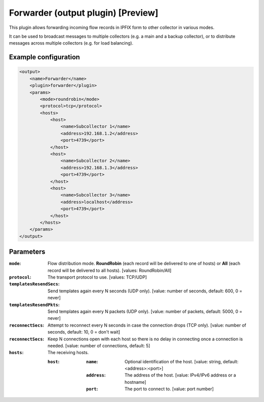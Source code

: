 Forwarder (output plugin) [Preview]
===================================

This plugin allows forwarding incoming flow records in IPFIX form to other collector in various modes.

It can be used to broadcast messages to multiple collectors (e.g. a main and a backup collector),
or to distribute messages across multiple collectors (e.g. for load balancing).

Example configuration
---------------------

.. code-block:: xml

    <output>
        <name>Forwarder</name>
        <plugin>forwarder</plugin>
        <params>
            <mode>roundrobin</mode>
            <protocol>tcp</protocol>
            <hosts>
                <host>
                    <name>Subcollector 1</name>
                    <address>192.168.1.2</address>
                    <port>4739</port>
                </host>
                <host>
                    <name>Subcollector 2</name>
                    <address>192.168.1.3</address>
                    <port>4739</port>
                </host>
                <host>
                    <name>Subcollector 3</name>
                    <address>localhost</address>
                    <port>4739</port>
                </host>
            </hosts>
        </params>
    </output>

Parameters
----------

:``mode``:
    Flow distribution mode. **RoundRobin** (each record will be delivered to one of hosts) or **All** (each record will be delivered to all hosts).
    [values: RoundRobin/All]

:``protocol``:
    The transport protocol to use.
    [values: TCP/UDP]

:``templatesResendSecs``:
    Send templates again every N seconds (UDP only).
    [value: number of seconds, default: 600, 0 = never]

:``templatesResendPkts``:
    Send templates again every N packets (UDP only).
    [value: number of packets, default: 5000, 0 = never]

:``reconnectSecs``:
    Attempt to reconnect every N seconds in case the connection drops (TCP only).
    [value: number of seconds, default: 10, 0 = don't wait]

:``reconnectSecs``:
    Keep N connections open with each host so there is no delay in connecting once a connection is needed.
    [value: number of connections, default: 5]

:``hosts``:
    The receiving hosts.

    :``host``:
        :``name``:
            Optional identification of the host.
            [value: string, default: <address>:<port>]

        :``address``:
            The address of the host.
            [value: IPv4/IPv6 address or a hostname]

        :``port``:
            The port to connect to.
            [value: port number]

